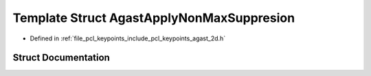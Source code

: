 .. _exhale_struct_structpcl_1_1keypoints_1_1internal_1_1_agast_apply_non_max_suppresion:

Template Struct AgastApplyNonMaxSuppresion
==========================================

- Defined in :ref:`file_pcl_keypoints_include_pcl_keypoints_agast_2d.h`


Struct Documentation
--------------------


.. doxygenstruct:: pcl::keypoints::internal::AgastApplyNonMaxSuppresion
   :members:
   :protected-members:
   :undoc-members: